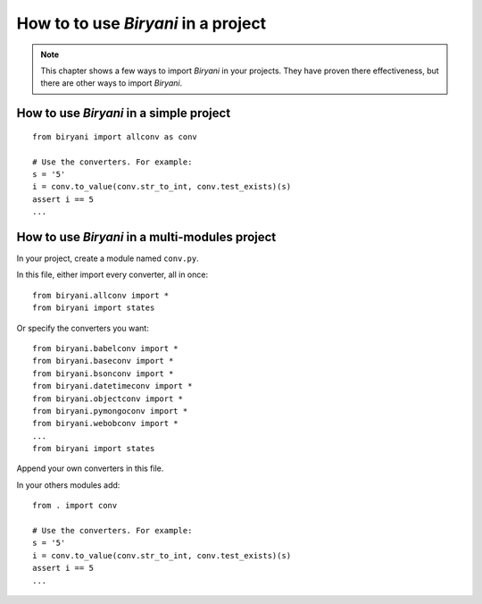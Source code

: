 ************************************
How to to use *Biryani* in a project
************************************

.. note:: This chapter shows a few ways to import *Biryani* in your projects. They have proven there effectiveness, but
   there are other ways to import *Biryani*.


How to use *Biryani* in a simple project
========================================

::

    from biryani import allconv as conv

    # Use the converters. For example:
    s = '5'
    i = conv.to_value(conv.str_to_int, conv.test_exists)(s)
    assert i == 5
    ...


How to use *Biryani* in a multi-modules project
===============================================

In your project, create a module named ``conv.py``.

In this file, either import every converter, all in once::

    from biryani.allconv import *
    from biryani import states


Or specify the converters you want::

    from biryani.babelconv import *
    from biryani.baseconv import *
    from biryani.bsonconv import *
    from biryani.datetimeconv import *
    from biryani.objectconv import *
    from biryani.pymongoconv import *
    from biryani.webobconv import *
    ...
    from biryani import states

Append your own converters in this file.

In your others modules add::

    from . import conv

    # Use the converters. For example:
    s = '5'
    i = conv.to_value(conv.str_to_int, conv.test_exists)(s)
    assert i == 5
    ...

